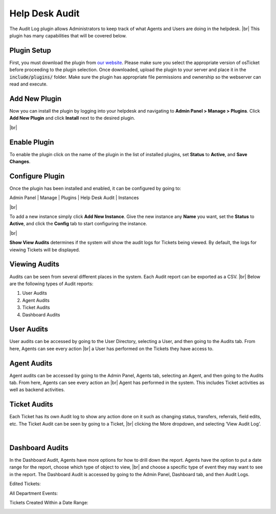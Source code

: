 .. |br| raw:: html

    <br>

Help Desk Audit
===============

The Audit Log plugin allows Administrators to keep track of what Agents and Users are doing in the helpdesk.
|br|
This plugin has many capabilities that will be covered below.

.. raw:: html

    <div style="position: relative; padding-bottom: 2%; height: 0; overflow: hidden; max-width: 100%; height: auto;">
        <iframe width="560" height="315" src="https://www.youtube.com/embed/w5Apzfho7NM" frameborder="0" allow="accelerometer; autoplay; encrypted-media; gyroscope; picture-in-picture" allowfullscreen></iframe>
    </div>

Plugin Setup
------------

First, you must download the plugin from `our website <https://osticket.com/download>`_. Please make sure you select the appropriate version of osTicket before proceeding to the plugin selection. Once downloaded, upload the plugin to your server and place it in the :code:`include/plugins/` folder. Make sure the plugin has appropriate file permissions and ownership so the webserver can read and execute.

Add New Plugin
--------------

Now you can install the plugin by logging into your helpdesk and navigating to **Admin Panel > Manage > Plugins**. Click **Add New Plugin** and click **Install** next to the desired plugin.

.. image:: ../_static/images/plugins_add_new.png
  :alt: Add New Plugin

|br|

.. image:: ../_static/images/audit2.png
  :alt: Install Plugin

Enable Plugin
-------------

To enable the plugin click on the name of the plugin in the list of installed plugins, set **Status** to **Active**, and **Save Changes**.

.. image:: ../_static/images/audit_plugin_enable.png
  :alt: Enable Plugin

Configure Plugin
----------------

Once the plugin has been installed and enabled, it can be configured by going to:

Admin Panel | Manage | Plugins | Help Desk Audit | Instances

.. image:: ../_static/images/audit_plugin_instances.png
  :alt: All Plugins

|br|

.. image:: ../_static/images/audit_plugin_new_instance.png
  :alt: Help Desk Audit Instances

To add a new instance simply click **Add New Instance**. Give the new instance any **Name** you want, set the **Status** to **Active**, and click the **Config** tab to start configuring the instance.

.. image:: ../_static/images/audit_plugin_instance.png
  :alt: Add New Help Desk Audit Instance

|br|

.. image:: ../_static/images/audit4.png
  :alt: Help Desk Audit Configuration

**Show View Audits** determines if the system will show the audit logs for Tickets being viewed. By default, the logs for viewing Tickets will be displayed.

Viewing Audits
--------------

Audits can be seen from several different places in the system. Each Audit report can be exported as a CSV.
|br|
Below are the following types of Audit reports:

#. User Audits
#. Agent Audits
#. Ticket Audits
#. Dashboard Audits

User Audits
-----------

User audits can be accessed by going to the User Directory, selecting a User, and then going to the Audits tab. From here, Agents can see every action
|br|
a User has performed on the Tickets they have access to.

.. image:: ../_static/images/audit5.png
  :alt: User Audits

Agent Audits
------------

Agent audits can be accessed by going to the Admin Panel, Agents tab, selecting an Agent, and then going to the Audits tab. From here, Agents can see every action an
|br|
Agent has performed in the system. This includes Ticket activities as well as backend activities.

.. image:: ../_static/images/audit6.png
  :alt: Agent Audits

Ticket Audits
-------------

Each Ticket has its own Audit log to show any action done on it such as changing status, transfers, referrals, field edits, etc. The Ticket Audit can be seen by going to a Ticket,
|br|
clicking the More dropdown, and selecting ‘View Audit Log’.

.. image:: ../_static/images/audit7.png
  :alt: Ticket Audits

|

.. image:: ../_static/images/audit8.png
  :alt: Ticket Audits2

Dashboard Audits
----------------

In the Dashboard Audit, Agents have more options for how to drill down the report. Agents have the option to put a date range for the report, choose which type of object to view,
|br|
and choose a specific type of event they may want to see in the report. The Dashboard Audit is accessed by going to the Admin Panel, Dashboard tab, and then Audit Logs.

Edited Tickets:

.. image:: ../_static/images/audit9.png
  :alt: Edited Tickets

All Department Events:

.. image:: ../_static/images/audit10.png
  :alt: Department Events

Tickets Created Within a Date Range:

.. image:: ../_static/images/audit11.png
  :alt: Date Range
